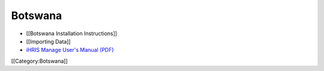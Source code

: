 Botswana
========



* [[Botswana Installation Instructions]]
* [[Importing Data]]
* `iHRIS Manage User's Manual (PDF) <http://www.ihris.org/mediawiki/upload/HRIS_Manage_User_Manual-Final.pdf>`_

[[Category:Botswana]]
